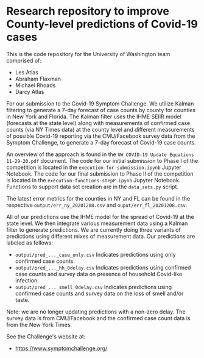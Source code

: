 * Research repository to improve County-level predictions of Covid-19 cases
This is the code repository for the University of Washington team comprised of:
 - Les Atlas
 - Abraham Flaxman
 - Michael Rhoads
 - Darcy Atlas

For our submission to the Covid-19 Symptom Challenge. We utilize Kalman filtering to generate a 7-day forecast of case counts by county for counties in New York and Florida. The Kalman filter uses the IHME SEIIR model (forecasts at the state level) along with measurements of confirmed case counts (via NY Times data) at the county level and different measurements of possible Covid-19 reporting via the CMU/Facebook survey data from the Symptom Challenge, to generate a 7-day forecast of Covid-19 case counts.

An overview of the approach is found in the ~UW COVID-19 Update Equations 11-29-20.pdf~ document. The code for our initial submission to Phase I of the competition is located in the ~execution-for-submission.ipynb~ Jupyter Notebook. The code for our final submission to Phase II of the competition is located in the ~execution-functions-stepP.ipynb~ Jupyter Notebook. Functions to support data set creation are in the ~data_sets.py~ script.

The latest error metrics for the counties in NY and FL can be found in the respective ~output/err_ny_20201208.csv~ and ~ouput/err_fl_20201208.csv~.

All of our predictions use the IHME model for the spread of Covid-19 at the state level. We then integrate various measurement data using a Kalman filter to generate predictions. We are currently doing three variants of predictions using different mixes of measurement data. Our predictions are labeled as follows:
- ~output/pred_..._case_only.csv~  Indicates predictions using only confirmed case counts.
- ~output/pred_..._hh_0delay.csv~  Indicates predictions using confirmed case counts and survey data on presence of household Covid-like infection.
- ~output/pred_..._smell_0delay.csv~  Indicates predictions using confirmed case counts and survey data on the loss of smell and/or taste.

Note: we are no longer updating predictions with a non-zero delay.
The survey data is from CMU/Facebook and the confirmed case count data is from the New York Times.

See the Challenge's website at:
   - https://www.symptomchallenge.org/

